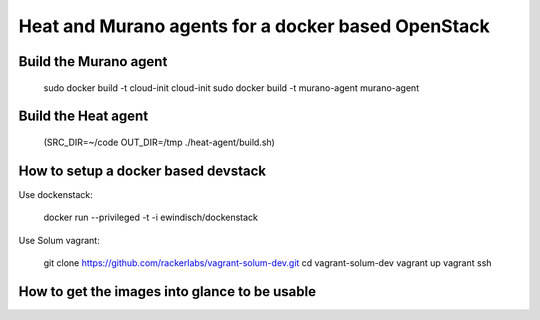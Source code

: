 
Heat and Murano agents for a docker based OpenStack
===================================================

Build the Murano agent
----------------------

  sudo docker build -t cloud-init cloud-init
  sudo docker build -t murano-agent murano-agent


Build the Heat agent
--------------------

  (SRC_DIR=~/code OUT_DIR=/tmp ./heat-agent/build.sh)


How to setup a docker based devstack
------------------------------------

Use dockenstack:

  docker run --privileged -t -i ewindisch/dockenstack


Use Solum vagrant:

  git clone https://github.com/rackerlabs/vagrant-solum-dev.git
  cd vagrant-solum-dev
  vagrant up
  vagrant ssh

How to get the images into glance to be usable
----------------------------------------------
